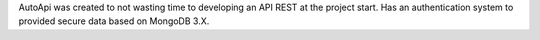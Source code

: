 AutoApi was created to not wasting time to developing an API REST at the
project start. Has an authentication system to provided secure data based on
MongoDB 3.X.


